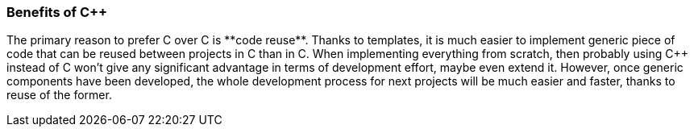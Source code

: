 === Benefits of C++ ===
The primary reason to prefer C++ over C is **code reuse**. Thanks to templates, 
it is much easier to implement generic piece of code that can be reused between 
projects in C++ than in C. When implementing everything from scratch, then 
probably using C++ instead of C won't give any significant advantage in terms 
of development effort, maybe even extend it. However, once generic components 
have been developed, the whole development process for next projects will be 
much easier and faster, thanks to reuse of the former. 

